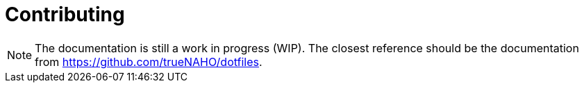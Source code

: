 = Contributing
:dotfiles: https://github.com/trueNAHO/dotfiles

NOTE: The documentation is still a work in progress (WIP). The closest reference
should be the documentation from {dotfiles}[].
